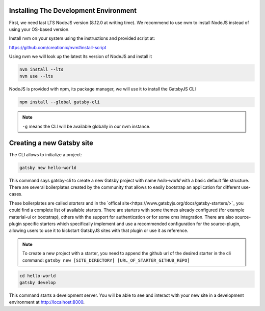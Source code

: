 Installing The Development Environment
======================================

First, we need last LTS NodeJS version (8.12.0 at writing time).
We recommend to use nvm to install NodeJS instead of using your OS-based version.

Install nvm on your system using the instructions and provided script at:

https://github.com/creationix/nvm#install-script

Using nvm we will look up the latest lts version of NodeJS and install it

.. code-block:: console

   nvm install --lts
   nvm use --lts

NodeJS is provided with npm, its package manager, we will use it to install the GatsbyJS CLI

.. code-block:: console

   npm install --global gatsby-cli

.. note:: ``-g`` means the CLI will be available globally in our nvm instance.

Creating a new Gatsby site
==========================

The CLI allows to initialize a project:

.. code-block:: console

   gatsby new hello-world

This command says gatsby-cli to create a new Gatsby project with name `hello-world` with a basic default file structure.
There are several boilerplates created by the community that allows to easily bootstrap an application for different use-cases.

These boilerplates are called `starters` and in the `offical site<https://www.gatsbyjs.org/docs/gatsby-starters/>`_ you could
find a complete list of available starters. There are starters with some themes already configured (for example material-ui or bootstrap),
others with the support for authentication or for some cms integration. There are also source-plugin specific starters which
specifically implement and use a recommended configuration for the source-plugin, allowing users to use it to kickstart
GatsbyJS sites with that plugin or use it as reference.

.. note:: To create a new project with a starter, you need to append the github url of the desired starter in the cli command: ``gatsby new [SITE_DIRECTORY] [URL_OF_STARTER_GITHUB_REPO]``


.. code-block:: console

   cd hello-world
   gatsby develop

This command starts a development server.
You will be able to see and interact with your new site in a development environment at http://localhost:8000.
